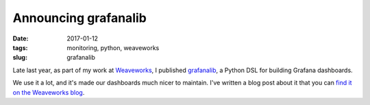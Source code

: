Announcing grafanalib
#####################

:date: 2017-01-12
:tags: monitoring, python, weaveworks
:slug: grafanalib

Late last year, as part of my work at `Weaveworks <https://weave.works>`_, I
published `grafanalib <https://github.com/weaveworks/grafanalib>`_, a Python
DSL for building Grafana dashboards.

We use it a lot, and it's made our dashboards much nicer to maintain. I've
written a blog post about it that you can `find it on the Weaveworks blog
<https://weave.works/grafana-dashboards-as-code>`_.
